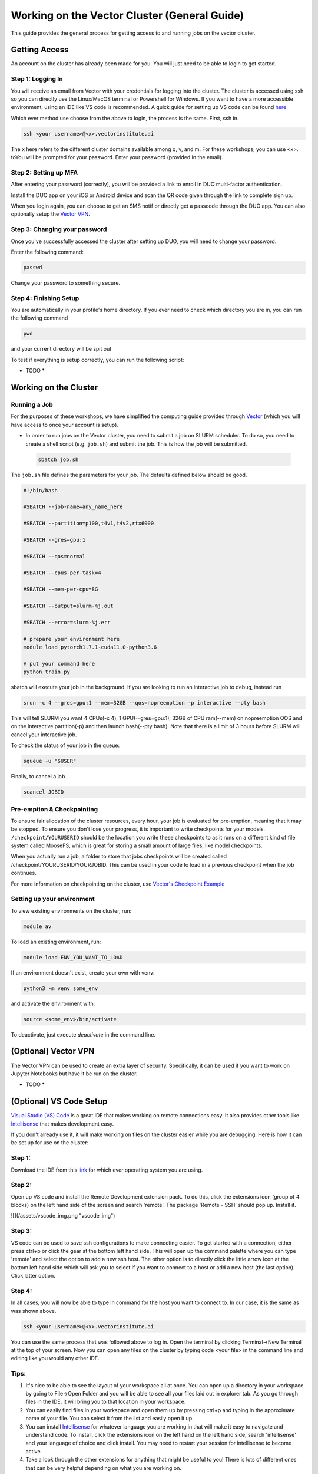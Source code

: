 
*********************************************
Working on the Vector Cluster (General Guide)
*********************************************


This guide provides the general process for getting access to and running jobs on the vector cluster.


Getting Access
-----------------------

An account on the cluster has already been made for you. You will just need to be able to login to get started.

Step 1: Logging In
^^^^^^^^^^^^^^^^^^

You will receive an email from Vector with your credentials for logging into the cluster. The cluster is accessed using ssh so you can directly use the Linux/MacOS terminal or Powershell for Windows. If you want to have a more accessible environment, using an IDE like VS code is recommended. A quick guide for setting up VS code can be found `here <https://catgloss.github.io/robotics_workshops/general_setup.html#optional-vs-code-setup>`_ 

Which ever method use choose from the above to login, the process is the same. First, ssh in.

.. code-block:: bash
   
   ssh <your username>@<x>.vectorinstitute.ai 
 
The x here refers to the different cluster domains available among q, v, and m. For these workshops, you can use <x>. toYou will be prompted for your password. Enter your password (provided in the email). 
 
Step 2: Setting up MFA
^^^^^^^^^^^^^^^^^^ 

After entering your password (correctly), you will be provided a link to enroll in DUO multi-factor authentication. 

Install the DUO app on your iOS or Android device and scan the QR code given through the link to complete sign up. 

When you login again, you can choose to get an SMS notif or directly get a passcode through the DUO app. You can also optionally setup the `Vector VPN <https://catgloss.github.io/robotics_workshops/general_setup.html#optional-vs-code-setup>`_.

Step 3: Changing your password
^^^^^^^^^^^^^^^^^^^^^^^^^^^^^^

Once you've successfully accessed the cluster after setting up DUO, you will need to change your password. 

Enter the following command: 

.. code-block:: bash
   
   passwd

Change your password to something secure. 

Step 4: Finishing Setup 
^^^^^^^^^^^^^^^^^^^^^^^

You are automatically in your profile's home directory. If you ever need to check which directory you are in, you can run the following command

.. code-block:: bash
   
   pwd

and your current directory will be spit out

To test if everything is setup correctly, you can run the following script: 

* TODO *

Working on the Cluster 
----------------------

Running a Job
^^^^^^^^^^^^^

For the purposes of these workshops, we have simplified the computing guide provided through `Vector <https://support.vectorinstitute.ai/Computing>`_ (which you will have access to once your account is setup). 

* In order to run jobs on the Vector cluster, you need to submit a job on SLURM scheduler. To do so, you need to create a shell script (e.g. ``job.sh``) and submit the job. This is how the job will be submitted.

 .. code-block:: bash

     sbatch job.sh  

The ``job.sh`` file defines the parameters for your job. The defaults defined below should be good. 

.. code-block:: bash
   
   #!/bin/bash
   
   #SBATCH --job-name=any_name_here

   #SBATCH --partition=p100,t4v1,t4v2,rtx6000

   #SBATCH --gres=gpu:1

   #SBATCH --qos=normal

   #SBATCH --cpus-per-task=4

   #SBATCH --mem-per-cpu=8G

   #SBATCH --output=slurm-%j.out

   #SBATCH --error=slurm-%j.err

   # prepare your environment here
   module load pytorch1.7.1-cuda11.0-python3.6

   # put your command here
   python train.py
   
sbatch will execute your job in the background. If you are looking to run an interactive job to debug, instead run 

.. code-block:: bash 
   
   srun -c 4 --gres=gpu:1 --mem=32GB --qos=nopreemption -p interactive --pty bash

This will tell SLURM you want 4 CPUs(-c 4), 1 GPU(--gres=gpu:1), 32GB of CPU ram(--mem) on nopreemption QOS and on the interactive partition(-p) and then launch bash(--pty bash). Note that there is a limit of 3 hours before SLURM will cancel your interactive job. 

To check the status of your job in the queue: 

.. code-block:: bash 
   
   squeue -u "$USER"

Finally, to cancel a job 

.. code-block:: bash 
   
   scancel JOBID

Pre-emption & Checkpointing
^^^^^^^^^^^^^^^^^^^^^^^^^^^

To ensure fair allocation of the cluster resources, every hour, your job is evaluated for pre-emption, meaning that it may be stopped. To ensure you don't lose your progress, it is important to write checkpoints for your models. ``/checkpoint/YOURUSERID`` should be the location you write these checkpoints to as it runs on a different kind of file system called MooseFS, which is great for storing a small amount of large files, like model checkpoints. 

When you actually run a job, a folder to store that jobs checkpoints will be created called /checkpoint/YOURUSERID/YOURJOBID. This can be used in your code to load in a previous checkpoint when the job continues. 

For more information on checkpointing on the cluster, use `Vector's Checkpoint Example <https://support.vectorinstitute.ai/CheckpointExample>`_

Setting up your environment
^^^^^^^^^^^^^^^^^^^^^^^^^^^

To view existing environments on the cluster, run: 

.. code-block:: bash 

   module av

To load an existing environment, run: 

.. code-block:: bash 
   
   module load ENV_YOU_WANT_TO_LOAD

If an environment doesn't exist, create your own with venv: 

.. code-block:: bash 
   
   python3 -m venv some_env

and activate the environment with: 

.. code-block:: bash 

   source <some_env>/bin/activate

To deactivate, just execute `deactivate` in the command line. 

(Optional) Vector VPN
---------------------

The Vector VPN can be used to create an extra layer of security. Specifically, it can be used if you want to work on Jupyter Notebooks but have it be run on the cluster. 

* TODO *

(Optional) VS Code Setup 
-------------------------

`Visual Studio (VS) Code <https://code.visualstudio.com/>`_ is a great IDE that makes working on remote connections easy. It also provides other tools like `Intellisense <https://code.visualstudio.com/docs/editor/intellisense#:~:text=IntelliSense%20is%20a%20general%20term,%2C%20and%20%22code%20hinting.%22>`_ that makes development easy.  

If you don't already use it, it will make working on files on the cluster easier while you are debugging. Here is how it can be set up for use on the cluster: 

Step 1: 
^^^^^^^

Download the IDE from this `link <https://code.visualstudio.com/Download>`_ for which ever operating system you are using. 

Step 2: 
^^^^^^^

Open up VS code and install the Remote Development extension pack. To do this, click the extensions icon (group of 4 blocks) on the left hand side of the screen and search 'remote'. The package 'Remote - SSH' should pop up. Install it. 

![](/assets/vscode_img.png "vscode_img")

Step 3: 
^^^^^^^

VS code can be used to save ssh configurations to make connecting easier. To get started with a connection, either press ctrl+p or click the gear at the bottom left hand side. This will open up the command palette where you can type 'remote' and select the option to add a new ssh host. The other option is to directly click the little arrow icon at the bottom left hand side which will ask you to select if you want to connect to a host or add a new host (the last option). Click latter option. 

Step 4: 
^^^^^^^
In all cases, you will now be able to type in command for the host you want to connect to. In our case, it is the same as was shown above. 

.. code-block:: bash
   
   ssh <your username>@<x>.vectorinstitute.ai 
   
You can use the same process that was followed above to log in. Open the terminal by clicking Terminal->New Terminal at the top of your screen. Now you can open any files on the cluster by typing code <your file> in the command line and editing like you would any other IDE. 

Tips: 
^^^^^^^

1. It's nice to be able to see the layout of your workspace all at once. You can open up a directory in your workspace by going to File->Open Folder and you will be able to see all your files laid out in explorer tab. As you go through files in the IDE, it will bring you to that location in your workspace.

2. You can easily find files in your workspace and open them up by pressing ctrl+p and typing in the approximate name of your file. You can select it from the list and easily open it up. 

3. You can install `Intellisense <https://code.visualstudio.com/docs/editor/intellisense#:~:text=IntelliSense%20is%20a%20general%20term,%2C%20and%20%22code%20hinting.%22>`_ for whatever language you are working in that will make it easy to navigate and understand code. To install, click the extensions icon on the left hand on the left hand side, search 'intellisense' and your language of choice and click install. You may need to restart your session for intellisense to become active. 

4. Take a look through the other extensions for anything that might be useful to you! There is lots of different ones that can be very helpful depending on what you are working on. 

